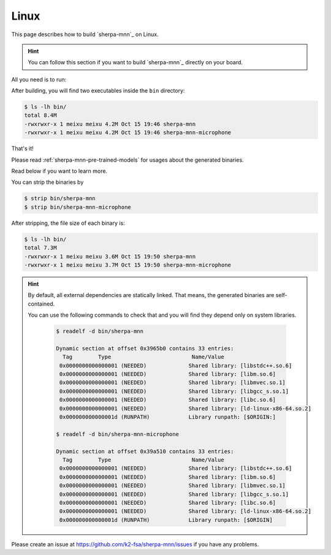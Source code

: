.. _install_sherpa_mnn_on_linux:

Linux
=====

This page describes how to build `sherpa-mnn`_ on Linux.

.. hint::

   You can follow this section if you want to build `sherpa-mnn`_ directly
   on your board.

All you need is to run:

.. tabs::

   .. tab:: x86/x86_64

      .. code-block:: bash

        git clone https://github.com/k2-fsa/sherpa-mnn
        cd sherpa-mnn
        mkdir build
        cd build
        cmake -DCMAKE_BUILD_TYPE=Release ..
        make -j6

   .. tab:: 32-bit ARM

     .. code-block:: bash

        git clone https://github.com/k2-fsa/sherpa-mnn
        cd sherpa-mnn
        mkdir build
        cd build
        cmake \
          -DCMAKE_BUILD_TYPE=Release \
          -DCMAKE_C_FLAGS="-march=armv7-a -mfloat-abi=hard -mfpu=neon" \
          -DCMAKE_CXX_FLAGS="-march=armv7-a -mfloat-abi=hard -mfpu=neon" \
          ..
        make -j6

   .. tab:: 64-bit ARM

     .. code-block:: bash

        git clone https://github.com/k2-fsa/sherpa-mnn
        cd sherpa-mnn
        mkdir build
        cd build
        cmake \
          -DCMAKE_BUILD_TYPE=Release \
          -DCMAKE_C_FLAGS="-march=armv8-a" \
          -DCMAKE_CXX_FLAGS="-march=armv8-a" \
          ..
        make -j6


After building, you will find two executables inside the ``bin`` directory:

.. code-block:: bash

  $ ls -lh bin/
  total 8.4M
  -rwxrwxr-x 1 meixu meixu 4.2M Oct 15 19:46 sherpa-mnn
  -rwxrwxr-x 1 meixu meixu 4.2M Oct 15 19:46 sherpa-mnn-microphone

That's it!

Please read :ref:`sherpa-mnn-pre-trained-models` for usages about
the generated binaries.

Read below if you want to learn more.

You can strip the binaries by

.. code-block:: bash

  $ strip bin/sherpa-mnn
  $ strip bin/sherpa-mnn-microphone

After stripping, the file size of each binary is:

.. code-block:: bash

  $ ls -lh bin/
  total 7.3M
  -rwxrwxr-x 1 meixu meixu 3.6M Oct 15 19:50 sherpa-mnn
  -rwxrwxr-x 1 meixu meixu 3.7M Oct 15 19:50 sherpa-mnn-microphone

.. hint::

  By default, all external dependencies are statically linked. That means,
  the generated binaries are self-contained.

  You can use the following commands to check that and you will find
  they depend only on system libraries.

    .. code-block::

      $ readelf -d bin/sherpa-mnn

      Dynamic section at offset 0x3965b0 contains 33 entries:
        Tag        Type                         Name/Value
       0x0000000000000001 (NEEDED)             Shared library: [libstdc++.so.6]
       0x0000000000000001 (NEEDED)             Shared library: [libm.so.6]
       0x0000000000000001 (NEEDED)             Shared library: [libmvec.so.1]
       0x0000000000000001 (NEEDED)             Shared library: [libgcc_s.so.1]
       0x0000000000000001 (NEEDED)             Shared library: [libc.so.6]
       0x0000000000000001 (NEEDED)             Shared library: [ld-linux-x86-64.so.2]
       0x000000000000001d (RUNPATH)            Library runpath: [$ORIGIN:]

      $ readelf -d bin/sherpa-mnn-microphone

      Dynamic section at offset 0x39a510 contains 33 entries:
        Tag        Type                         Name/Value
       0x0000000000000001 (NEEDED)             Shared library: [libstdc++.so.6]
       0x0000000000000001 (NEEDED)             Shared library: [libm.so.6]
       0x0000000000000001 (NEEDED)             Shared library: [libmvec.so.1]
       0x0000000000000001 (NEEDED)             Shared library: [libgcc_s.so.1]
       0x0000000000000001 (NEEDED)             Shared library: [libc.so.6]
       0x0000000000000001 (NEEDED)             Shared library: [ld-linux-x86-64.so.2]
       0x000000000000001d (RUNPATH)            Library runpath: [$ORIGIN]

Please create an issue at `<https://github.com/k2-fsa/sherpa-mnn/issues>`_
if you have any problems.
